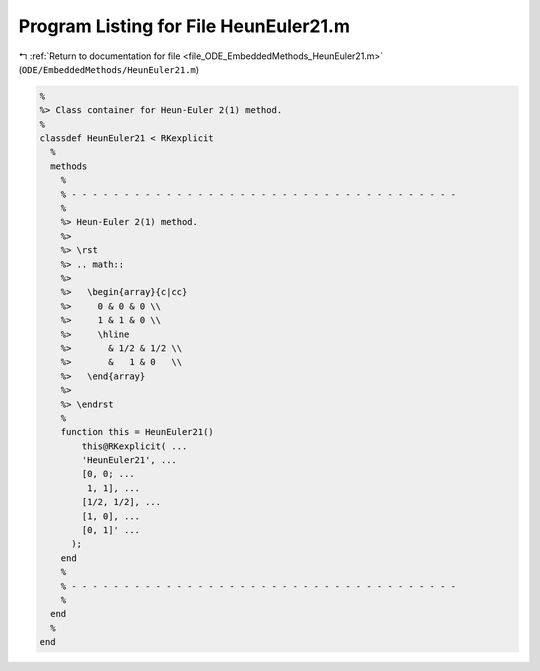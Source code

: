 
.. _program_listing_file_ODE_EmbeddedMethods_HeunEuler21.m:

Program Listing for File HeunEuler21.m
======================================

|exhale_lsh| :ref:`Return to documentation for file <file_ODE_EmbeddedMethods_HeunEuler21.m>` (``ODE/EmbeddedMethods/HeunEuler21.m``)

.. |exhale_lsh| unicode:: U+021B0 .. UPWARDS ARROW WITH TIP LEFTWARDS

.. code-block:: MATLAB

   %
   %> Class container for Heun-Euler 2(1) method.
   %
   classdef HeunEuler21 < RKexplicit
     %
     methods
       %
       % - - - - - - - - - - - - - - - - - - - - - - - - - - - - - - - - - - - - -
       %
       %> Heun-Euler 2(1) method.
       %>
       %> \rst
       %> .. math::
       %>
       %>   \begin{array}{c|cc}
       %>     0 & 0 & 0 \\
       %>     1 & 1 & 0 \\
       %>     \hline
       %>       & 1/2 & 1/2 \\
       %>       &   1 & 0   \\
       %>   \end{array}
       %>
       %> \endrst
       %
       function this = HeunEuler21()
           this@RKexplicit( ...
           'HeunEuler21', ...
           [0, 0; ...
            1, 1], ...
           [1/2, 1/2], ...
           [1, 0], ...
           [0, 1]' ...
         );
       end
       %
       % - - - - - - - - - - - - - - - - - - - - - - - - - - - - - - - - - - - - -
       %
     end
     %
   end
